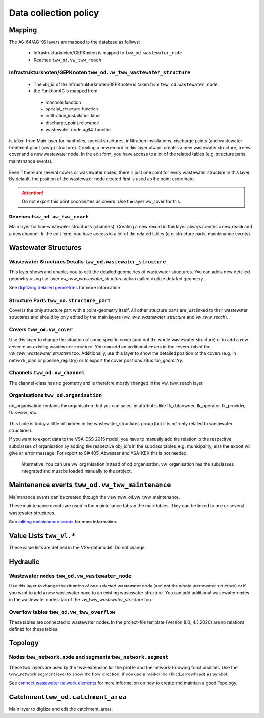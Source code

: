 .. _data_collection_policy_agxx:

Data collection policy
=======================

Mapping
-----------

The AG-64/AG-96 layers are mapped to the database as follows:

 * Infrastrukturknoten/GEPKnoten is mapped to ``tww_od.wastewater_node``
 * Reaches ``tww_od.vw_tww_reach``

Infrastrukturknoten/GEPKnoten ``tww_od.vw_tww_wastewater_structure``
^^^^^^^^^^^^^^^^^^^^^^^^^^^^^^^^^^^^^^^^^^^^^^^^^^^^^^^^^^^^^^

 * The obj_id of the Infrastrukturknoten/GEPKnoten is taken from ``tww_od.wastewater_node``. 
 * the FunktionAG is mapped from 
  * manhole.function
  * special_structure.function
  * infiltration_installation.kind
  * discharge_point.relevance
  * wastewater_node.ag64_function

is taken from Main layer for manholes, special structures, infiltration installations, discharge points (and wastewater treatment plant (wwtp) structure). Creating a new record in this layer always creates a new wastewater structure, a new cover and a new wastewater node. In the edit form, you have access to a lot of the related tables (e.g. structure parts, maintenance events).

.. figure:: images/schema_vw_tww_wastewater_structure.jpg

Even if there are several covers or wastewater nodes, there is just one point for every wastewater structure in this layer. By default, the position of the wastewater node created first is used as the point coordinate.

.. attention:: Do not export this point coordinates as covers. Use the layer vw_cover for this.

Reaches ``tww_od.vw_tww_reach``
^^^^^^^^^^^^^^^^^^^^^^^^^^^^^^^^^

Main layer for line-wastewater structures (channels). Creating a new record in this layer always creates a new reach and a new channel. In the edit form, you have access to a lot of the related tables (e.g. structure parts, maintenance events).

.. figure:: images/schema_vw_tww_reach.jpg

Wastewater Structures
---------------------

Wastewater Structures Details ``tww_od.wastewater_structure``
^^^^^^^^^^^^^^^^^^^^^^^^^^^^^^^^^^^^^^^^^^^^^^^^^^^^^^^^^^^^^^

This layer shows and enables you to edit the detailed geometries of wastewater structures. You can add a new detailed geometry using the layer `vw_tww_wastewater_structure` action called digitize detailed geometry.

See `digitizing detailed geometries <../digitizing/digitizingdetailedgeometry.html>`_ for more information.

Structure Parts ``tww_od.structure_part``
^^^^^^^^^^^^^^^^^^^^^^^^^^^^^^^^^^^^^^^^^^

Cover is the only structure part with a point-geometry itself. All other structure parts are just linked to their wastewater structures and should by only edited by the main layers (`vw_tww_wastewater_structure` and `vw_tww_reach`).

Covers ``tww_od.vw_cover``
^^^^^^^^^^^^^^^^^^^^^^^^^^^

Use this layer to change the situation of some specific cover (and not the whole wastewater structure) or to add a new cover to an existing wastewater structure. You can add an additional covers in the covers-tab of the `vw_tww_wastewater_structure` too. Additionally, use this layer to show the detailed position of the covers (e.g. in network_plan or pipeline_registry) or to export the cover positions `situation_geometry`.

Channels ``tww_od.vw_channel``
^^^^^^^^^^^^^^^^^^^^^^^^^^^^^^^

The channel-class has no geometry and is therefore mostly changed in the vw_tww_reach layer.

Organisations ``tww_od.organisation``
^^^^^^^^^^^^^^^^^^^^^^^^^^^^^^^^^^^^^^

od_organisation contains the organisation that you can select in attributes like fk_dataowner, fk_operator, fk_provider, fk_owner, etc.

 .. figure:: images/od_organisation.jpg

This table is today a little bit hidden in the wastewater_structures group (but it is not only related to wastewater structures).

If you want to export data to the VSA-DSS 2015 model, you have to manually add the relation to the respecitve subclasses of organisation by adding the respective obj_id's in the subclass tables, e.g. municipality, else the export will give an error message. For export to SIA405_Abwasser and VSA-KEK this is not needed.

 .. figure:: images/od_organisation_postgres.jpg

 .. figure:: images/subclass_entries_organisation_od_municipality_postgres.jpg

 .. figure:: images/interlis_export_class_organisation_subclass_checkjpg.jpg

 Alternative: You can use vw_organisation instead of od_organisation. vw_organisation has the subclasses integrated and must be loaded manually to the project.


Maintenance events ``tww_od.vw_tww_maintenance``
--------------------------------------------------

Maintenance events can be created through the view tww_od.vw_tww_maintenance.

These maintenance events are used in the maintenance tabs in the main tables. They can be linked to one or several wastewater structures.

See `editing maintenance events <../editing/maintenance_events.html>`_ for more information.

Value Lists ``tww_vl.*``
-------------------------

These value lists are defined in the VSA-datamodel. Do not change.

Hydraulic
---------

Wastewater nodes ``tww_od.vw_wastewater_node``
^^^^^^^^^^^^^^^^^^^^^^^^^^^^^^^^^^^^^^^^^^^^^^^

Use this layer to change the situation of one selected wastewater node (and not the whole wastewater structure) or if you want to add a new wastewater node to an existing wastewater structure. You can add additional wastewater nodes in the wastewater nodes-tab of the `vw_tww_wastewater_structure` too.

Overflow tables ``tww_od.vw_tww_overflow``
^^^^^^^^^^^^^^^^^^^^^^^^^^^^^^^^^^^^^^^^^^^^

These tables are connected to wastewater nodes. In the project-file template (Version 8.0, 4.6.2020) are no relations defined for these tables.

Topology
--------

Nodes ``tww_network.node`` and segments ``tww_network.segment``
^^^^^^^^^^^^^^^^^^^^^^^^^^^^^^^^^^^^^^^^^^^^^^^^^^^^^^^^^^^^^^^^^

These two layers are used by the tww-extension for the profile and the network-following functionalities.
Use the tww_network.segment layer to show the flow direction, if you use a markerline (filled_arrowhead) as symbol.

See `connect wastewater network elements <../editing/connect_wastewater_network_elements.html>`_ for more information on how to create and maintain a good Topology.

Catchment ``tww_od.catchment_area``
------------------------------------

Main layer to digitize and edit the catchment_areas.
